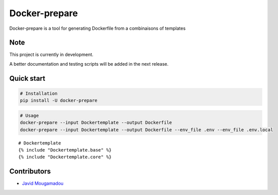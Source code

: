 Docker-prepare
==============

Docker-prepare is a tool for generating Dockerfile from a combinaisons of templates

Note
----

This project is currently in development.

A better documentation and testing scripts will be added in the next release.

Quick start
-----------

.. code:: python

    # Installation
    pip install -U docker-prepare

.. code:: bash

    # Usage
    docker-prepare --input Dockertemplate --output Dockerfile
    docker-prepare --input Dockertemplate --output Dockerfile --env_file .env --env_file .env.local

::

    # Dockertemplate
    {% include "Dockertemplate.base" %}
    {% include "Dockertemplate.core" %}

Contributors
------------

-  `Javid Mougamadou <https://github.com/Javidjms>`__
